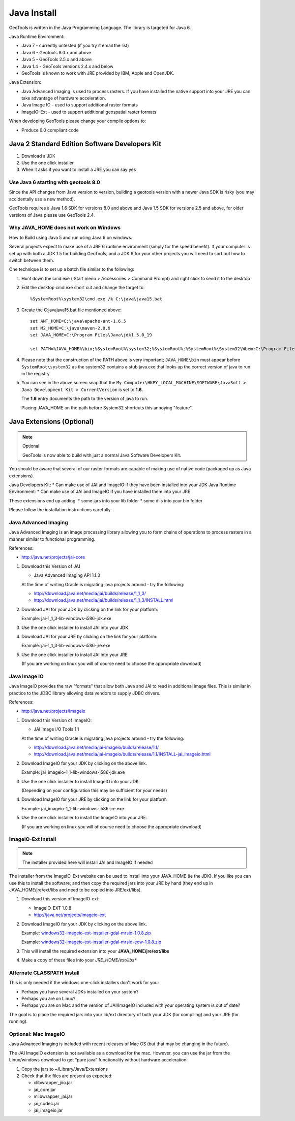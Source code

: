 Java Install
-------------

GeoTools is written in the Java Programming Language. The library is targeted for Java 6.

Java Runtime Environment:

* Java 7 - currently untested (if you try it email the list)
* Java 6 - Geotools 8.0.x and above
* Java 5 - GeoTools 2.5.x and above
* Java 1.4 - GeoTools versions 2.4.x and below
* GeoTools is known to work with JRE provided by IBM, Apple and OpenJDK.

Java Extension:

* Java Advanced Imaging is used to process rasters. If you have installed the native support into your JRE you can take advantage of hardware acceleration.
* Java Image IO - used to support additional raster formats
* ImageIO-Ext - used to support additional geospatial raster formats

When developing GeoTools please change your compile options to:

* Produce 6.0 compliant code 

Java 2 Standard Edition Software Developers Kit
^^^^^^^^^^^^^^^^^^^^^^^^^^^^^^^^^^^^^^^^^^^^^^^

1. Download a JDK
2. Use the one click installer
3. When it asks if you want to install a JRE you can say yes

Use Java 6 starting with geotools 8.0
'''''''''''''''''''''''''''''''''''''

Since the API changes from Java version to version, building a geotools version with a newer Java SDK is risky (you may accidentally use a new method).

GeoTools requires a Java 1.6 SDK for versions 8.0 and above and Java 1.5 SDK for versions 2.5 and above, for older versions of Java please use GeoTools 2.4.

Why JAVA_HOME does not work on Windows
''''''''''''''''''''''''''''''''''''''

How to Build using Java 5 and run using Java 6 on windows.

Several projects expect to make use of a JRE 6 runtime environment (simply for the speed benefit). If your computer is set up with both a JDK 1.5 for building GeoTools; and a JDK 6 for your other projects you will need to sort out how to switch between them.

One technique is to set up a batch file similar to the following:

1. Hunt down the cmd.exe ( Start menu > Accessories > Command Prompt) and right click to send it to the desktop
2. Edit the desktop cmd.exe short cut and change the target to::
      
      %SystemRoot%\system32\cmd.exe /k C:\java\java15.bat

3. Create the C:\java\java15.bat file mentioned above::
   
      set ANT_HOME=C:\java\apache-ant-1.6.5
      set M2_HOME=C:\java\maven-2.0.9
      set JAVA_HOME=C:\Program Files\Java\jdk1.5.0_19
      
      set PATH=%JAVA_HOME%\bin;%SystemRoot%\system32;%SystemRoot%;%SystemRoot%\System32\Wbem;C:\Program Files\Subversion\bin;%M2_HOME%\bin;%ANT_HOME%\bin

4. Please note that the construction of the PATH above is very important; ``JAVA_HOME\bin`` must
   appear before ``SystemRoot\system32`` as the system32 contains a stub java.exe that looks up
   the correct version of java to run in the registry.
   
   .. image:: /images/jdk.png
   
5. You can see in the above screen snap that the
   ``My Computer\HKEY_LOCAL_MACHINE\SOFTWARE\JavaSoft > Java Development Kit > CurrentVersion``
   is set to **1.6**.
   
   The **1.6** entry documents the path to the version of java to run.
   
   Placing JAVA_HOME on the path before System32 shortcuts this annoying "feature".

Java Extensions (Optional)
^^^^^^^^^^^^^^^^^^^^^^^^^^

.. note::
   Optional
   
   GeoTools is now able to build with just a normal Java Software Developers Kit.

You should be aware that several of our raster formats are capable of making use of native code (packaged up as Java extensions).

Java Developers Kit:
* Can make use of JAI and ImageIO if they have been installed into your JDK
Java Runtime Environment:
* Can make use of JAI and ImageIO if you have installed them into your JRE

These extensions end up adding:
* some jars into your lib folder
* some dlls into your bin folder

Please follow the installation instructions carefully.

Java Advanced Imaging
'''''''''''''''''''''

Java Advanced Imaging is an image processing library allowing you to form chains of operations
to process rasters in a manner similar to functional programming.

References:

* http://java.net/projects/jai-core

1. Download this Version of JAI
   
   * Java Advanced Imaging API 1.1.3
     
   At the time of writing Oracle is migrating java projects around - try the following:
     
   * http://download.java.net/media/jai/builds/release/1_1_3/
   * http://download.java.net/media/jai/builds/release/1_1_3/INSTALL.html

2. Download JAI for your JDK by clicking on the link for your platform:
   
   Example: jai-1_1_3-lib-windows-i586-jdk.exe

3. Use the one click installer to install JAI into your JDK
4. Download JAI for your JRE by clicking on the link for your platform:
   
   Example: jai-1_1_3-lib-windows-i586-jre.exe

5. Use the one click installer to install JAI into your JRE

   (If you are working on linux you will of course need to choose the appropriate download)

Java Image IO
'''''''''''''

Java ImageIO provides the raw "formats" that allow both Java and JAI to read in additional image
files. This is similar in practice to the JDBC library allowing data vendors to supply JDBC drivers.


References:

* http://java.net/projects/imageio

1. Download this Version of ImageIO:
   
   * JAI Image I/O Tools 1.1
   
   At the time of writing Oracle is migrating java projects around - try the following:
   
   * http://download.java.net/media/jai-imageio/builds/release/1.1/
   * http://download.java.net/media/jai-imageio/builds/release/1.1/INSTALL-jai_imageio.html

2. Download ImageIO for your JDK by clicking on the above link.
   
   Example: jai_imageio-1_1-lib-windows-i586-jdk.exe

3. Use the one click installer to install ImageIO into your JDK
   
   (Depending on your configuration this may be sufficient for your needs)

4. Download ImageIO for your JRE by clicking on the link for your platform
   
   Example: jai_imageio-1_1-lib-windows-i586-jre.exe

5. Use the one click installer to install the ImageIO into your JRE.
   
   (If you are working on linux you will of course need to choose the appropriate download)

ImageIO-Ext Install
'''''''''''''''''''

.. note::
   
   The installer provided here will install JAI and ImageIO if needed

The installer from the ImageIO-Ext website can be used to install into your JAVA_HOME (ie the JDK). If you like you can use this to install the software; and then copy the required jars into your JRE by hand (they end up in JAVA_HOME/jre/ext/libs and need to be copied into JRE/ext/libs).

1. Download this version of ImageIO-ext:
   
   * ImageIO-EXT 1.0.8
   * http://java.net/projects/imageio-ext

2. Download ImageIO for your JDK by clicking on the above link.
   
   Example: `windows32-imageio-ext-installer-gdal-mrsid-1.0.8.zip <http://java.net/projects/imageio-ext/downloads/download/Releases/ImageIO-Ext/1.0.x/1.0.8/windows32-installer/windows32-imageio-ext-installer-gdal-mrsid-1.0.8.zip>`_
   
   Example: `windows32-imageio-ext-installer-gdal-mrsid-ecw-1.0.8.zip <http://java.net/projects/imageio-ext/downloads/download/Releases/ImageIO-Ext/1.0.x/1.0.8/windows32-installer/windows32-imageio-ext-installer-gdal-mrsid-ecw-1.0.8.zip>`_

3. This will install the required extension into your **JAVA_HOME/jre/ext/libs**

4. Make a copy of these files into your *JRE_HOME/ext/libs**

Alternate CLASSPATH Install
'''''''''''''''''''''''''''

This is only needed if the windows one-click installers don't work for you:

* Perhaps you have several JDKs installed on your system?
* Perhaps you are on Linux?
* Perhaps you are on Mac and the version of JAI/ImageIO included with your operating system is out of date?

The goal is to place the required jars into your lib/ext directory of both your JDK (for compiling) and your JRE (for running).

Optional: Mac ImageIO
'''''''''''''''''''''

Java Advanced Imaging is included with recent releases of Mac OS (but that may be changing in the future).

The JAI ImageIO extension is not available as a download for the mac. However, you can use the jar from the Linux/windows download to get “pure java” functionality without hardware acceleration:

1. Copy the jars to ~/Library/Java/Extensions
2. Check that the files are present as expected:
   
   * clibwrapper_jiio.jar 
   * jai_core.jar
   * mlibwrapper_jai.jar
   * jai_codec.jar
   * jai_imageio.jar
